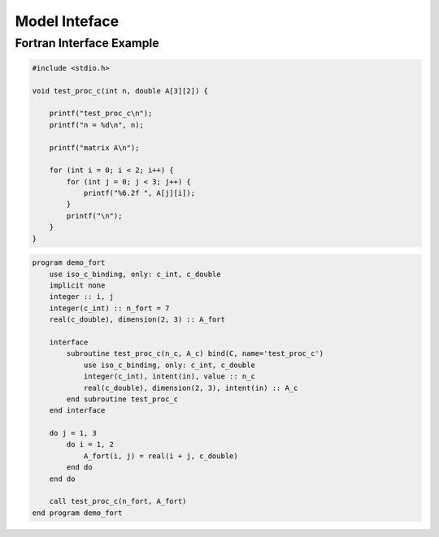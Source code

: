 ##############
Model Inteface
##############

Fortran Interface Example
-------------------------

.. code-block:: cpp

  #include <stdio.h>

  void test_proc_c(int n, double A[3][2]) {

      printf("test_proc_c\n");
      printf("n = %d\n", n);

      printf("matrix A\n");

      for (int i = 0; i < 2; i++) {
          for (int j = 0; j < 3; j++) {
              printf("%6.2f ", A[j][i]);
          }
          printf("\n");
      }
  }


.. code-block:: f90

  program demo_fort
      use iso_c_binding, only: c_int, c_double
      implicit none
      integer :: i, j
      integer(c_int) :: n_fort = 7
      real(c_double), dimension(2, 3) :: A_fort

      interface
          subroutine test_proc_c(n_c, A_c) bind(C, name='test_proc_c')
              use iso_c_binding, only: c_int, c_double
              integer(c_int), intent(in), value :: n_c
              real(c_double), dimension(2, 3), intent(in) :: A_c
          end subroutine test_proc_c
      end interface

      do j = 1, 3
          do i = 1, 2
              A_fort(i, j) = real(i + j, c_double)
          end do
      end do

      call test_proc_c(n_fort, A_fort)
  end program demo_fort

